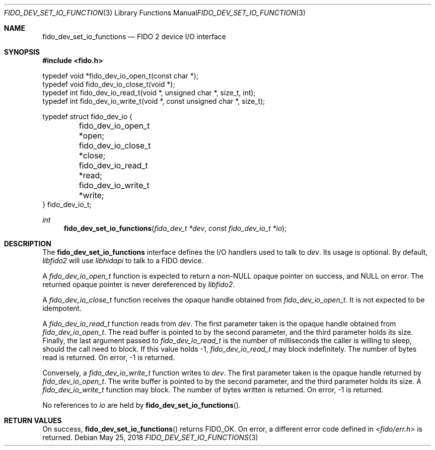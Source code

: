 .\" Copyright (c) 2018 Yubico AB. All rights reserved.
.\" Use of this source code is governed by a BSD-style
.\" license that can be found in the LICENSE file.
.\"
.Dd $Mdocdate: May 25 2018 $
.Dt FIDO_DEV_SET_IO_FUNCTIONS 3
.Os
.Sh NAME
.Nm fido_dev_set_io_functions
.Nd FIDO 2 device I/O interface
.Sh SYNOPSIS
.In fido.h
.Bd -literal
typedef void *fido_dev_io_open_t(const char *);
typedef void  fido_dev_io_close_t(void *);
typedef int   fido_dev_io_read_t(void *, unsigned char *, size_t, int);
typedef int   fido_dev_io_write_t(void *, const unsigned char *, size_t);

typedef struct fido_dev_io {
	fido_dev_io_open_t  *open;
	fido_dev_io_close_t *close;
	fido_dev_io_read_t  *read;
	fido_dev_io_write_t *write;
} fido_dev_io_t;
.Ed
.Ft int
.Fn fido_dev_set_io_functions "fido_dev_t *dev" "const fido_dev_io_t *io"
.Sh DESCRIPTION
The
.Nm
interface defines the I/O handlers used to talk to
.Fa dev .
Its usage is optional.
By default,
.Em libfido2
will use
.Em libhidapi
to talk to a FIDO device.
.Pp
A
.Vt fido_dev_io_open_t
function is expected to return a non-NULL opaque pointer on success,
and NULL on error.
The returned opaque pointer is never dereferenced by
.Em libfido2 .
.Pp
A
.Vt fido_dev_io_close_t
function receives the opaque handle obtained from
.Vt fido_dev_io_open_t .
It is not expected to be idempotent.
.Pp
A
.Vt fido_dev_io_read_t
function reads from
.Fa dev .
The first parameter taken is the opaque handle obtained from
.Vt fido_dev_io_open_t .
The read buffer is pointed to by the second parameter, and the
third parameter holds its size.
Finally, the last argument passed to
.Vt fido_dev_io_read_t
is the number of milliseconds the caller is willing to sleep,
should the call need to block.
If this value holds -1,
.Vt fido_dev_io_read_t
may block indefinitely.
The number of bytes read is returned.
On error, -1 is returned.
.Pp
Conversely, a
.Vt fido_dev_io_write_t
function writes to
.Fa dev .
The first parameter taken is the opaque handle returned by
.Vt fido_dev_io_open_t .
The write buffer is pointed to by the second parameter, and the
third parameter holds its size.
A
.Vt fido_dev_io_write_t
function may block.
The number of bytes written is returned.
On error, -1 is returned.
.Pp
No references to
.Fa io
are held by
.Fn fido_dev_set_io_functions .
.Sh RETURN VALUES
On success,
.Fn fido_dev_set_io_functions
returns
.Dv FIDO_OK .
On error, a different error code defined in
.In fido/err.h
is returned.
